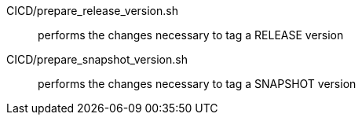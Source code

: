 CICD/prepare_release_version.sh:: performs the changes necessary to tag a RELEASE version
CICD/prepare_snapshot_version.sh:: performs the changes necessary to tag a SNAPSHOT version
